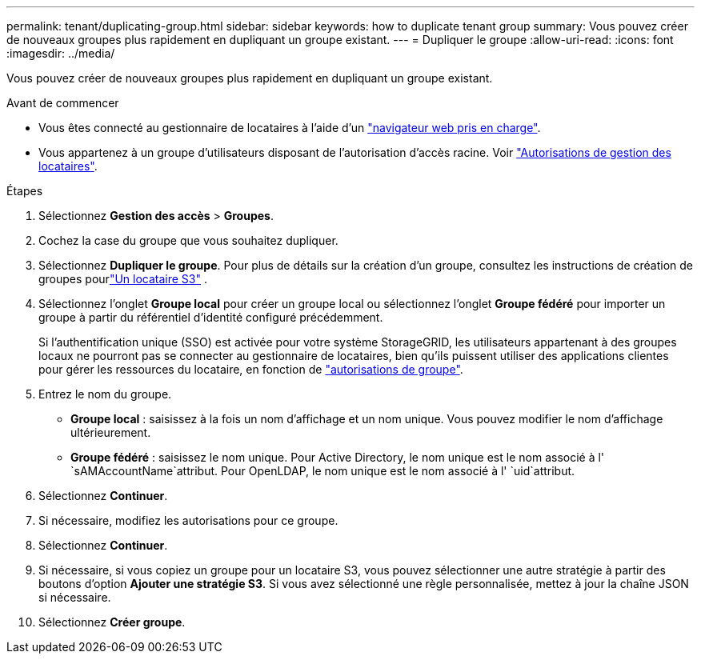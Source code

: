 ---
permalink: tenant/duplicating-group.html 
sidebar: sidebar 
keywords: how to duplicate tenant group 
summary: Vous pouvez créer de nouveaux groupes plus rapidement en dupliquant un groupe existant. 
---
= Dupliquer le groupe
:allow-uri-read: 
:icons: font
:imagesdir: ../media/


[role="lead"]
Vous pouvez créer de nouveaux groupes plus rapidement en dupliquant un groupe existant.

.Avant de commencer
* Vous êtes connecté au gestionnaire de locataires à l'aide d'un link:../admin/web-browser-requirements.html["navigateur web pris en charge"].
* Vous appartenez à un groupe d'utilisateurs disposant de l'autorisation d'accès racine. Voir link:tenant-management-permissions.html["Autorisations de gestion des locataires"].


.Étapes
. Sélectionnez *Gestion des accès* > *Groupes*.
. Cochez la case du groupe que vous souhaitez dupliquer.
. Sélectionnez *Dupliquer le groupe*.  Pour plus de détails sur la création d'un groupe, consultez les instructions de création de groupes pourlink:creating-groups-for-s3-tenant.html["Un locataire S3"] .
. Sélectionnez l'onglet *Groupe local* pour créer un groupe local ou sélectionnez l'onglet *Groupe fédéré* pour importer un groupe à partir du référentiel d'identité configuré précédemment.
+
Si l'authentification unique (SSO) est activée pour votre système StorageGRID, les utilisateurs appartenant à des groupes locaux ne pourront pas se connecter au gestionnaire de locataires, bien qu'ils puissent utiliser des applications clientes pour gérer les ressources du locataire, en fonction de link:tenant-management-permissions.html["autorisations de groupe"].

. Entrez le nom du groupe.
+
** *Groupe local* : saisissez à la fois un nom d'affichage et un nom unique. Vous pouvez modifier le nom d'affichage ultérieurement.
** *Groupe fédéré* : saisissez le nom unique. Pour Active Directory, le nom unique est le nom associé à l' `sAMAccountName`attribut. Pour OpenLDAP, le nom unique est le nom associé à l' `uid`attribut.


. Sélectionnez *Continuer*.
. Si nécessaire, modifiez les autorisations pour ce groupe.
. Sélectionnez *Continuer*.
. Si nécessaire, si vous copiez un groupe pour un locataire S3, vous pouvez sélectionner une autre stratégie à partir des boutons d'option *Ajouter une stratégie S3*. Si vous avez sélectionné une règle personnalisée, mettez à jour la chaîne JSON si nécessaire.
. Sélectionnez *Créer groupe*.

